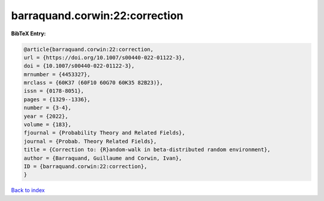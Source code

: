 barraquand.corwin:22:correction
===============================

.. :cite:t:`barraquand.corwin:22:correction`

.. bibliography:: ../../All.bib

**BibTeX Entry:**

.. code-block:: bibtex

   @article{barraquand.corwin:22:correction,
   url = {https://doi.org/10.1007/s00440-022-01122-3},
   doi = {10.1007/s00440-022-01122-3},
   mrnumber = {4453327},
   mrclass = {60K37 (60F10 60G70 60K35 82B23)},
   issn = {0178-8051},
   pages = {1329--1336},
   number = {3-4},
   year = {2022},
   volume = {183},
   fjournal = {Probability Theory and Related Fields},
   journal = {Probab. Theory Related Fields},
   title = {Correction to: {R}andom-walk in beta-distributed random environment},
   author = {Barraquand, Guillaume and Corwin, Ivan},
   ID = {barraquand.corwin:22:correction},
   }

`Back to index <../index>`_
